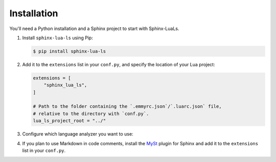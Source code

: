 Installation
============

You'll need a Python installation and a Sphinx project to start with Sphinx-LuaLs.

.. dropdown:: If you're new to Python and Sphinx

   1. **Installing Python**

      We recommend using `PyEnv`_ to manage python installations on your system.

      Similar to LuaRocks, it creates executables for Python, Pip (Package Installer
      for Python), and other tools. When run, these executables determine which
      Python environment to use, and invoke the appropriate command.

      Following its `installation`_ guide, install PyEnv, configure your shell,
      and install build dependencies.

      Make sure that PyEnv shims are in your path by checking them with ``which``:

      .. code-block:: console

         $ which python
         /home/user/.pyenv/shims/python
         $ which pip
         /home/user/.pyenv/shims/pip

      Once ready, you can install Python 3.12:

      .. code-block:: console

         $ pyenv install 3.12.2

      To avoid installing Python packages globally, we recommend using virtual
      environments. It is a good practice to create a separate environment
      for each project:

      .. code-block:: console

         $ pyenv virtualenv 3.12.2 my-project

      Once a new environment is created, you'll need to activate it. Navigate to your
      project directory and run the following command:

      .. code-block:: console

         $ pyenv local my-project

      This will create a file called ``.python-version``. Every time you run an executable
      that was installed by PyEnv, it will look for a ``.python-version`` file
      to determine which environment to use. Thus, when running Python from your project's
      directory, it will always use the right virtual environment.

   2. **Installing Sphinx**

      You can now install Sphinx using Pip:

      .. code-block:: console

         $ pip install sphinx

      To make your life easier, you can create a file named ``requirements.txt``,
      and list all of the dependencies there:

      .. code-block:: console

         $ echo "sphinx~=8.0" > requirements.txt

      Now, you can install all dependencies at once:

      .. code-block:: console

         $ pip install -r requirements.txt

   3. **Creating a Sphinx project**

      Sphinx comes with a tool for creating new projects. Make a directory for your
      documentation and run the ``sphinx-quickstart`` command in it:

      .. code-block:: console

         $ mkdir docs/
         $ cd docs/
         $ sphinx-quickstart

      Once finished, you'll see several files generated. ``Makefile`` contains commands
      to build documentation, ``conf.py`` contains configuration, and ``index.rst``
      is the main document.

      Try building documentation and see the results:

      .. code-block:: console

         $ make html
         $ open build/html/index.html

.. _PyEnv: https://github.com/pyenv/pyenv
.. _installation: https://github.com/pyenv/pyenv#installation

1. Install ``sphinx-lua-ls`` using Pip:

   .. code-block:: console

      $ pip install sphinx-lua-ls

2. Add it to the ``extensions`` list in your ``conf.py``,
   and specify the location of your Lua project:

   .. code-block:: python

      extensions = [
          "sphinx_lua_ls",
      ]

      # Path to the folder containing the `.emmyrc.json`/`.luarc.json` file,
      # relative to the directory with `conf.py`.
      lua_ls_project_root = "../"

3. Configure which language analyzer you want to use:

   .. tab-set::
      :sync-group: backend

      .. tab-item:: EmmyLua
         :sync: emmylua

         Set :py:data:`lua_ls_backend` to ``"emmylua"`` in your ``conf.py``:

         .. code-block:: python

            lua_ls_backend = "emmylua"

         At the moment, Sphinx-LuaLs does not provide an automatic way to install
         EmmyLua's documentation tool. You'll need to install ``emmylua_doc_cli`` manually,
         see `instructions at github`_.

         .. tip::

            Add the following settings to your ``.emmyrc.json`` to enable completion
            of documentation tags specific to Sphinx-LuaLs:

            .. code-block:: json

               {
                  "doc": {
                     "knownTags": ["doctype", "doc"]
                  }
               }

      .. tab-item:: LuaLs
         :sync: luals

         Set :py:data:`lua_ls_backend` to ``"luals"`` in your ``conf.py``:

         .. code-block:: python

            lua_ls_backend = "luals"

4. If you plan to use Markdown in code comments, install the `MySt`_ plugin for Sphinx
   and add it to the ``extensions`` list in your ``conf.py``.

.. _instructions at github: https://github.com/EmmyLuaLs/emmylua-analyzer-rust?tab=readme-ov-file#-installation

.. _MySt: https://myst-parser.readthedocs.io/en/latest/index.html

